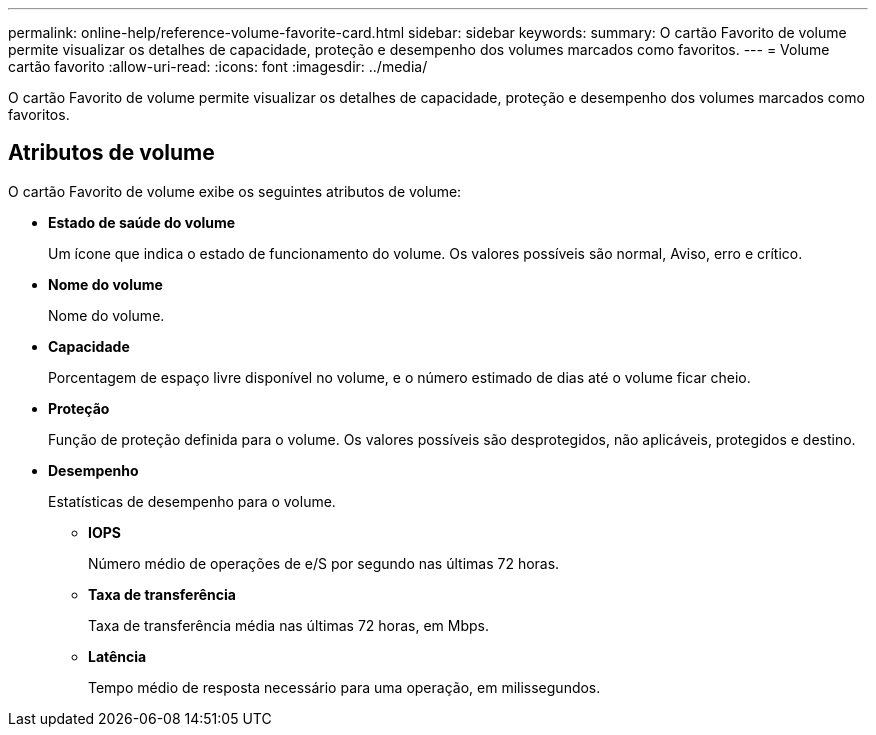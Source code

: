 ---
permalink: online-help/reference-volume-favorite-card.html 
sidebar: sidebar 
keywords:  
summary: O cartão Favorito de volume permite visualizar os detalhes de capacidade, proteção e desempenho dos volumes marcados como favoritos. 
---
= Volume cartão favorito
:allow-uri-read: 
:icons: font
:imagesdir: ../media/


[role="lead"]
O cartão Favorito de volume permite visualizar os detalhes de capacidade, proteção e desempenho dos volumes marcados como favoritos.



== Atributos de volume

O cartão Favorito de volume exibe os seguintes atributos de volume:

* *Estado de saúde do volume*
+
Um ícone que indica o estado de funcionamento do volume. Os valores possíveis são normal, Aviso, erro e crítico.

* *Nome do volume*
+
Nome do volume.

* *Capacidade*
+
Porcentagem de espaço livre disponível no volume, e o número estimado de dias até o volume ficar cheio.

* *Proteção*
+
Função de proteção definida para o volume. Os valores possíveis são desprotegidos, não aplicáveis, protegidos e destino.

* *Desempenho*
+
Estatísticas de desempenho para o volume.

+
** *IOPS*
+
Número médio de operações de e/S por segundo nas últimas 72 horas.

** *Taxa de transferência*
+
Taxa de transferência média nas últimas 72 horas, em Mbps.

** *Latência*
+
Tempo médio de resposta necessário para uma operação, em milissegundos.




